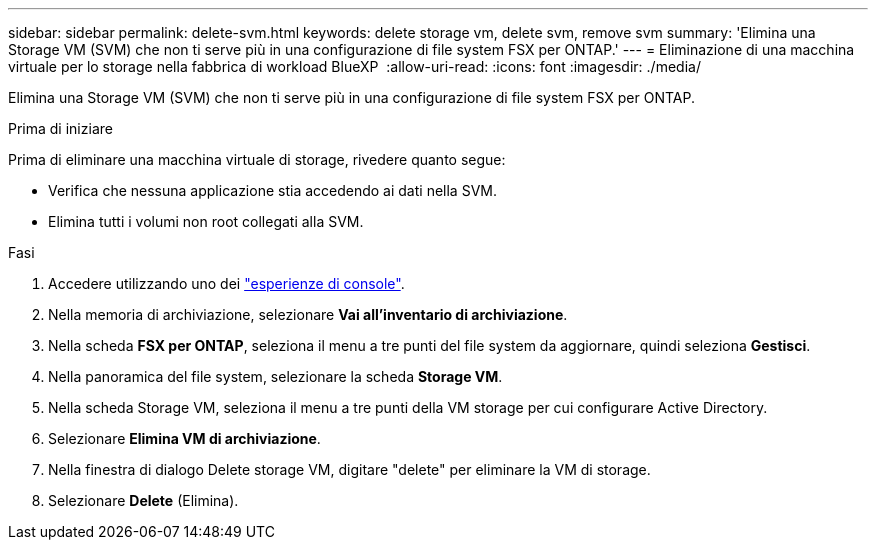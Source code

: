 ---
sidebar: sidebar 
permalink: delete-svm.html 
keywords: delete storage vm, delete svm, remove svm 
summary: 'Elimina una Storage VM (SVM) che non ti serve più in una configurazione di file system FSX per ONTAP.' 
---
= Eliminazione di una macchina virtuale per lo storage nella fabbrica di workload BlueXP 
:allow-uri-read: 
:icons: font
:imagesdir: ./media/


[role="lead"]
Elimina una Storage VM (SVM) che non ti serve più in una configurazione di file system FSX per ONTAP.

.Prima di iniziare
Prima di eliminare una macchina virtuale di storage, rivedere quanto segue:

* Verifica che nessuna applicazione stia accedendo ai dati nella SVM.
* Elimina tutti i volumi non root collegati alla SVM.


.Fasi
. Accedere utilizzando uno dei link:https://docs.netapp.com/us-en/workload-setup-admin/console-experiences.html["esperienze di console"^].
. Nella memoria di archiviazione, selezionare *Vai all'inventario di archiviazione*.
. Nella scheda *FSX per ONTAP*, seleziona il menu a tre punti del file system da aggiornare, quindi seleziona *Gestisci*.
. Nella panoramica del file system, selezionare la scheda *Storage VM*.
. Nella scheda Storage VM, seleziona il menu a tre punti della VM storage per cui configurare Active Directory.
. Selezionare *Elimina VM di archiviazione*.
. Nella finestra di dialogo Delete storage VM, digitare "delete" per eliminare la VM di storage.
. Selezionare *Delete* (Elimina).

